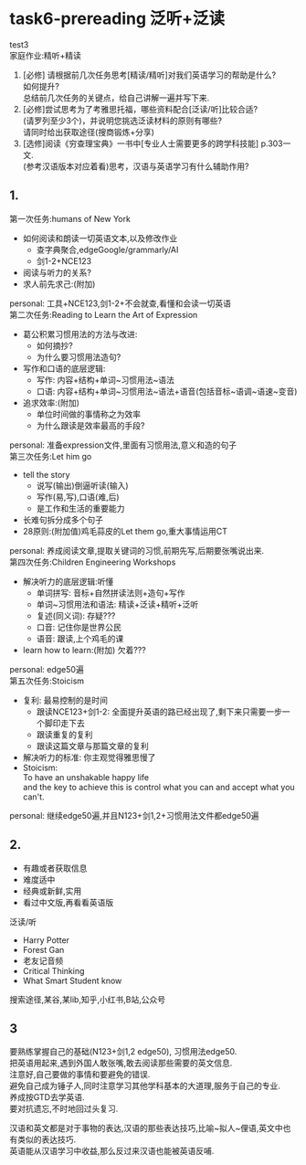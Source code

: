 #+OPTIONS: \n:t num:nil html-postamble:nil

* task6-prereading 泛听+泛读
test3
家庭作业:精听+精读
1. [必修] 请根据前几次任务思考[精读/精听]对我们英语学习的帮助是什么?  
	如何提升?  
	总结前几次任务的关键点，给自己讲解一遍并写下来.
2. [必修]尝试思考为了考雅思托福，哪些资料配合[泛读/听]比较合适?  
	 (请罗列至少3个)，并说明您挑选泛读材料的原则有哪些?  
	  请同时给出获取途径(搜商锻炼+分享)
3. [选修]阅读《穷查理宝典》一书中[专业人士需要更多的跨学科技能] p.303一文.  
	 (参考汉语版本对应着看)思考，汉语与英语学习有什么辅助作用?
** 1.
第一次任务:humans of New York
	- 如何阅读和朗读一切英语文本,以及修改作业
		+ 查字典聚合,edgeGoogle/grammarly/AI
		+ 剑1-2+NCE123
	- 阅读与听力的关系?
	- 求人前先求己:(附加)
	personal: 工具+NCE123,剑1-2+不会就查,看懂和会读一切英语
第二次任务:Reading to Learn the Art of Expression
	- 葛公积累习惯用法的方法与改进:
		+ 如何摘抄?
		+ 为什么要习惯用法造句?
	- 写作和口语的底层逻辑:
		+ 写作: 内容+结构+单词~习惯用法~语法
		+ 口语: 内容+结构+单词~习惯用法~语法+语音(包括音标~语调~语速~变音)
	- 追求效率:(附加)
		+ 单位时间做的事情称之为效率
		+ 为什么跟读是效率最高的手段?
	personal: 准备expression文件,里面有习惯用法,意义和造的句子
第三次任务:Let him go
	- tell the story
		+ 说写(输出)倒逼听读(输入)
		+ 写作(易,写),口语(难,后)
		+ 是工作和生活的重要能力
	- 长难句拆分成多个句子
	- 28原则:(附加值)鸡毛蒜皮的Let them go,重大事情运用CT
	personal: 养成阅读文章,提取关键词的习惯,前期先写,后期要张嘴说出来.
第四次任务:Children Engineering Workshops
	- 解决听力的底层逻辑:听懂
		+ 单词拼写: 音标+自然拼读法则+造句+写作
		+ 单词~习惯用法和语法: 精读+泛读+精听+泛听
		+ 复述(同义词): 存疑???
		+ 口音: 记住你是世界公民
		+ 语音: 跟读,上个鸡毛的课
	- learn how to learn:(附加) 欠着???
	personal: edge50遍
第五次任务:Stoicism
	- 复利: 最易控制的是时间
		+ 跟读NCE123+剑1-2: 全面提升英语的路已经出现了,剩下来只需要一步一个脚印走下去
		+ 跟读重复的复利
		+ 跟读这篇文章与那篇文章的复利
	- 解决听力的标准: 你主观觉得雅思慢了
	- Stoicism:
		To have an unshakable happy life
		and the key to achieve this is control what you can and accept what you can't.
	personal: 继续edge50遍,并且N123+剑1,2+习惯用法文件都edge50遍
** 2.
- 有趣或者获取信息
- 难度适中
- 经典或新鲜,实用
- 看过中文版,再看看英语版
泛读/听
- Harry Potter
- Forest Gan
- 老友记音频
- Critical Thinking
- What Smart Student know
搜索途径,某谷,某lib,知乎,小红书,B站,公众号
** 3
要熟练掌握自己的基础(N123+剑1,2 edge50), 习惯用法edge50.  
把英语用起来,遇到外国人敢张嘴,敢去阅读那些需要的英文信息.  
注意好,自己要做的事情和要避免的错误.  
避免自己成为锤子人,同时注意学习其他学科基本的大道理,服务于自己的专业.  
养成按GTD去学英语.  
要对抗遗忘,不时地回过头复习.  

汉语和英文都是对于事物的表达,汉语的那些表达技巧,比喻~拟人~俚语,英文中也有类似的表达技巧.  
英语能从汉语学习中收益,那么反过来汉语也能被英语反哺.
